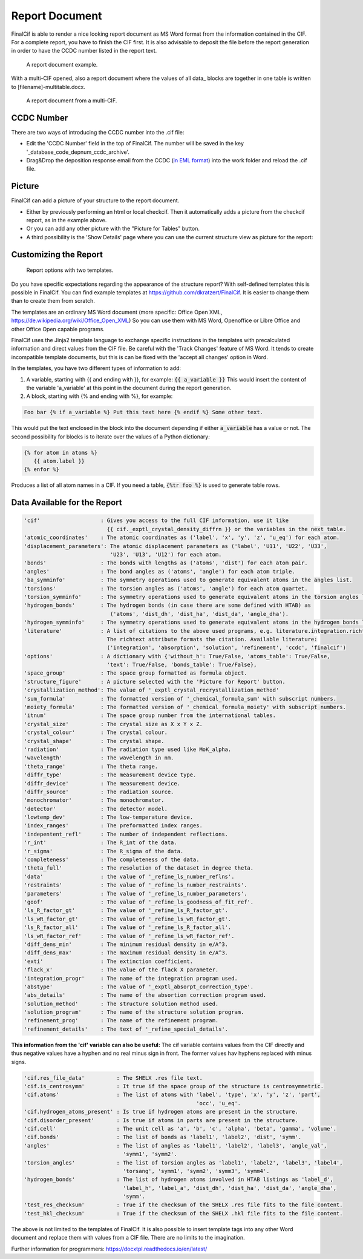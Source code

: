 ===============
Report Document
===============

FinalCif is able to render a nice looking report document as MS Word format from the information contained in the CIF.
For a complete report, you have to finish the CIF first.
It is also advisable to deposit the file before the report generation in order to have the CCDC number
listed in the report text.


.. figure:: pics/finalcif_report.png

   A report document example.

With a multi-CIF opened, also a report document where the values of all data\_ blocks are together in one table
is written to [filename]-multitable.docx.

.. figure:: pics/multitable.png

   A report document from a multi-CIF.


CCDC Number
-----------
There are two ways of introducing the CCDC number into the .cif file:

* Edit the 'CCDC Number' field in the top of FinalCif. The number will be saved in the key '_database_code_depnum_ccdc_archive'.
* Drag&Drop the deposition response email from the CCDC (`in EML format <https://www.loc.gov/preservation/digital/formats/fdd/fdd000388.shtml>`_) into the work folder and reload the .cif file.


Picture
-------
FinalCif can add a picture of your structure to the report document.

* Either by previously performing an html or local checkcif. Then it automatically adds a picture from the checkcif report, as in the example above.
* Or you can add any other picture with the "Picture for Tables" button.
* A third possibility is the 'Show Details' page where you can use the current structure view as picture
  for the report:

.. figure:: pics/finalcif_details.png
   :width: 600

    The Details page.


Customizing the Report
----------------------

.. figure:: pics/report_options.png
   :width: 600

   Report options with two templates.

Do you have specific expectations regarding the appearance of the structure report?
With self-defined templates this is possible in FinalCif. You can find example templates
at https://github.com/dkratzert/FinalCif. It is easier to change them than to create them from scratch.

The templates are an ordinary MS Word document (more specific: Office Open XML, https://de.wikipedia.org/wiki/Office_Open_XML)
So you can use them with MS Word, Openoffice or Libre Office and other Office Open capable programs.

FinalCif uses the Jinja2 template language to exchange specific instructions in the templates with
precalculated information and direct values from the CIF file.
Be careful with the 'Track Changes' feature of MS Word. It tends to create incompatible
template documents, but this is can be fixed with the 'accept all changes' option in Word.

In the templates, you have two different types of information to add:

1. A variable, starting with {{ and ending with }}, for example: :code:`{{ a_variable }}`
   This would insert the content of the variable 'a_variable' at this point in the document
   during the report generation.


2. A block, starting with {% and ending with %}, for example:

.. code-block:: jinja

   Foo bar {% if a_variable %} Put this text here {% endif %} Some other text.

This would put the text enclosed in the block into the document depending if either :code:`a_variable`
has a value or not.
The second possibility for blocks is to iterate over the values of a Python dictionary:

.. code-block:: jinja

   {% for atom in atoms %}
      {{ atom.label }}
   {% enfor %}

Produces a list of all atom names in a CIF.
If you need a table, :code:`{%tr foo %}` is used to generate table rows.

Data Available for the Report
-----------------------------

.. code-block:: text

    'cif'                   : Gives you access to the full CIF information, use it like
                              {{ cif._exptl_crystal_density_diffrn }} or the variables in the next table.
    'atomic_coordinates'    : The atomic coordinates as ('label', 'x', 'y', 'z', 'u_eq') for each atom.
    'displacement_parameters': The atomic displacement parameters as ('label', 'U11', 'U22', 'U33',
                               'U23', 'U13', 'U12') for each atom.
    'bonds'                 : The bonds with lengths as ('atoms', 'dist') for each atom pair.
    'angles'                : The bond angles as ('atoms', 'angle') for each atom triple.
    'ba_symminfo'           : The symmetry operations used to generate equivalent atoms in the angles list.
    'torsions'              : The torsion angles as ('atoms', 'angle') for each atom quartet.
    'torsion_symminfo'      : The symmetry operations used to generate equivalent atoms in the torsion angles list.
    'hydrogen_bonds'        : The hydrogen bonds (in case there are some defined with HTAB) as
                               ('atoms', 'dist_dh', 'dist_ha', 'dist_da', 'angle_dha').
    'hydrogen_symminfo'     : The symmetry operations used to generate equivalent atoms in the hydrogen bonds list
    'literature'            : A list of citations to the above used programs, e.g. literature.integration.richtext.
                              The richtext attribute formats the citation. Available literature:
                              ('integration', 'absorption', 'solution', 'refinement', 'ccdc', 'finalcif')
    'options'               : A dictionary with {'without_h': True/False, 'atoms_table': True/False,
                              'text': True/False, 'bonds_table': True/False},
    'space_group'           : The space group formatted as formula object.
    'structure_figure'      : A picture selected with the 'Picture for Report' button.
    'crystallization_method': The value of '_exptl_crystal_recrystallization_method'
    'sum_formula'           : The formatted version of '_chemical_formula_sum' with subscript numbers.
    'moiety_formula'        : The formatted version of '_chemical_formula_moiety' with subscript numbers.
    'itnum'                 : The space group number from the international tables.
    'crystal_size'          : The crystal size as X x Y x Z.
    'crystal_colour'        : The crystal colour.
    'crystal_shape'         : The crystal shape.
    'radiation'             : The radiation type used like MoK_alpha.
    'wavelength'            : The wavelength in nm.
    'theta_range'           : The theta range.
    'diffr_type'            : The measurement device type.
    'diffr_device'          : The measurement device.
    'diffr_source'          : The radiation source.
    'monochromator'         : The monochromator.
    'detector'              : The detector model.
    'lowtemp_dev'           : The low-temperature device.
    'index_ranges'          : The preformatted index ranges.
    'indepentent_refl'      : The number of independent reflections.
    'r_int'                 : The R_int of the data.
    'r_sigma'               : The R_sigma of the data.
    'completeness'          : The completeness of the data.
    'theta_full'            : The resolution of the dataset in degree theta.
    'data'                  : the value of '_refine_ls_number_reflns'.
    'restraints'            : The value of '_refine_ls_number_restraints'.
    'parameters'            : The value of '_refine_ls_number_parameters'.
    'goof'                  : The value of '_refine_ls_goodness_of_fit_ref'.
    'ls_R_factor_gt'        : The value of '_refine_ls_R_factor_gt'.
    'ls_wR_factor_gt'       : The value of '_refine_ls_wR_factor_gt'.
    'ls_R_factor_all'       : The value of '_refine_ls_R_factor_all'.
    'ls_wR_factor_ref'      : The value of '_refine_ls_wR_factor_ref'.
    'diff_dens_min'         : The minimum residual density in e/A^3.
    'diff_dens_max'         : The maximum residual density in e/A^3.
    'exti'                  : The extinction coefficient.
    'flack_x'               : The value of the flack X parameter.
    'integration_progr'     : The name of the integration program used.
    'abstype'               : The value of '_exptl_absorpt_correction_type'.
    'abs_details'           : The name of the absortion correction program used.
    'solution_method'       : The structure solution method used.
    'solution_program'      : The name of the structure solution program.
    'refinement_prog'       : The name of the refinement program.
    'refinement_details'    : The text of '_refine_special_details'.


**This information from the 'cif' variable can also be useful:**
The cif variable contains values from the CIF directly and thus negative values have a hyphen and
no real minus sign in front. The former values hav hyphens replaced with minus signs.

.. code-block:: text

   'cif.res_file_data'          : The SHELX .res file text.
   'cif.is_centrosymm'          : It true if the space group of the structure is centrosymmetric.
   'cif.atoms'                  : The list of atoms with 'label', 'type', 'x', 'y', 'z', 'part',
                                                         'occ', 'u_eq'.
   'cif.hydrogen_atoms_present' : Is true if hydrogen atoms are present in the structure.
   'cif.disorder_present'       : Is true if atoms in parts are present in the structure.
   'cif.cell'                   : The unit cell as 'a', 'b', 'c', 'alpha', 'beta', 'gamma', 'volume'.
   'cif.bonds'                  : The list of bonds as 'label1', 'label2', 'dist', 'symm'.
   'angles'                     : The list of angles as 'label1', 'label2', 'label3', 'angle_val',
                                  'symm1', 'symm2'.
   'torsion_angles'             : The list of torsion angles as 'label1', 'label2', 'label3', 'label4',
                                  'torsang', 'symm1', 'symm2', 'symm3', 'symm4'.
   'hydrogen_bonds'             : The list of hydrogen atoms involved in HTAB listings as 'label_d',
                                  'label_h', 'label_a', 'dist_dh', 'dist_ha', 'dist_da', 'angle_dha',
                                  'symm'.
   'test_res_checksum'          : True if the checksum of the SHELX .res file fits to the file content.
   'test_hkl_checksum'          : True if the checksum of the SHELX .hkl file fits to the file content.


The above is not limited to the templates of FinalCif. It is also possible to insert template tags
into any other Word document and replace them with values from a CIF file. There are no limits to
the imagination.


Further information for programmers:
`https://docxtpl.readthedocs.io/en/latest/ <https://docxtpl.readthedocs.io/en/latest/>`_